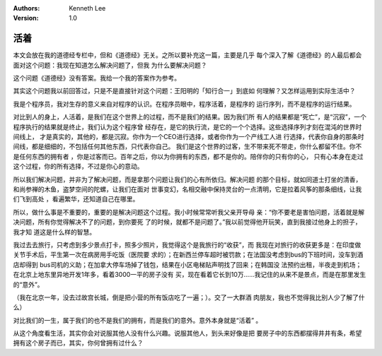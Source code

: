 .. Kenneth Lee 版权所有 2019

:Authors: Kenneth Lee
:Version: 1.0

活着
****

本文会放在我的道德经专栏中，但和《道德经》无关。之所以要补充这一篇，主要是几乎
每个深入了解《道德经》的人最后都会面对这个问题：我现在知道怎么解决问题了，但我
为什么要解决问题？

这个问题《道德经》没有答案。我给一个我的答案作为参考。

其实这个问题我以前回答过，只是不是直接针对这个问题：王阳明的「知行合一」到底如
何理解？又怎样运用到实际生活中？

我是个程序员，我对生存的意义来自对程序的认识。在程序员眼中，程序活着，是程序的
运行序列，而不是程序的运行结果。

对比到人的身上，人活着，是我们在这个世界上的过程，而不是我们的结果。因为我们所
有人的结果都是“死亡”，是“沉寂”，一个程序执行的结果就是终止，我们认为这个程序曾
经存在，是它的执行流，是它的一个个选择。这些选择序列才刻在混沌的世界时间线上，
才是真实的，其他的，都是沉寂。你作为一个CEO进行选择，或者你作为一个产线工人进
行选择，代表你自身的那条时间线，都是细细的，不包括任何其他东西，只代表你自己。
我们是这个世界的过客，生不带来死不带走，你什么都留不住。你不是任何东西的拥有者
，你是过客而已。百年之后，你以为你拥有的东西，都不是你的。陪伴你的只有你的心，
只有心本身在走过这个过程，你的所有选择，不过是你心的意动。

所以我们解决问题，并非为了解决问题，而是拿那个问题让我们的心有所依归。解决问题
的那个目标，就如同道士打坐的清香，和尚参禅的木鱼，盗梦空间的陀螺，让我们在面对
世事变幻，名相交融中保持灵台的一点清明，它是拉着风筝的那条细线，让我们飞到高处
，看遍繁华，还知道自己在哪里。

所以，做什么事是不重要的，重要的是解决问题这个过程。我小时候常常听我父亲开导母
亲：“你不要老是害怕问题，活着就是解决问题，所有你觉得解决不了的问题，到你要死
了的时候，就都不是问题了。”我以前觉得他开玩笑，直到我接过他身上的担子，我才知
道这是什么样的智慧。

我过去去旅行，只考虑到多少景点打卡，照多少照片，我觉得这个是我旅行的“收获”，而
我现在对旅行的收获更多是：在印度做关节手术后，平生第一次在病房用手吃饭（医院要
求的）；在新西兰停车超时被罚款；在法国没考虑到bus的下班时间，没车到酒店却得到
bus司机的义助；在加拿大停车场掉了钱包，结果在小区电梯贴声明找了回来；在韩国没
法预约出租，半夜走到机场；在北京上地东里异地开发1年多，看着3000一平的房子没有
买，现在看着它长到10万……我记住的从来不是景点，而是在那里发生的“意外”。

（我在北京一年，没去过故宫长城，倒是把小营的所有饭店吃了一遍；）。交了一大群酒
肉朋友，我也不觉得我比别人少了解了什么）

对比我们的一生，属于我们的也不是我们的拥有，而是我们的意外。意外本身就是“活着”
。

从这个角度看生活，其实你会对说服其他人没有什么兴趣。说服其他人，到头来好像是把
要房子中的东西都摆得井井有条，希望拥有这个房子而已，其实，你何曾拥有过什么？

.. vim: tw=78 fo+=mM
